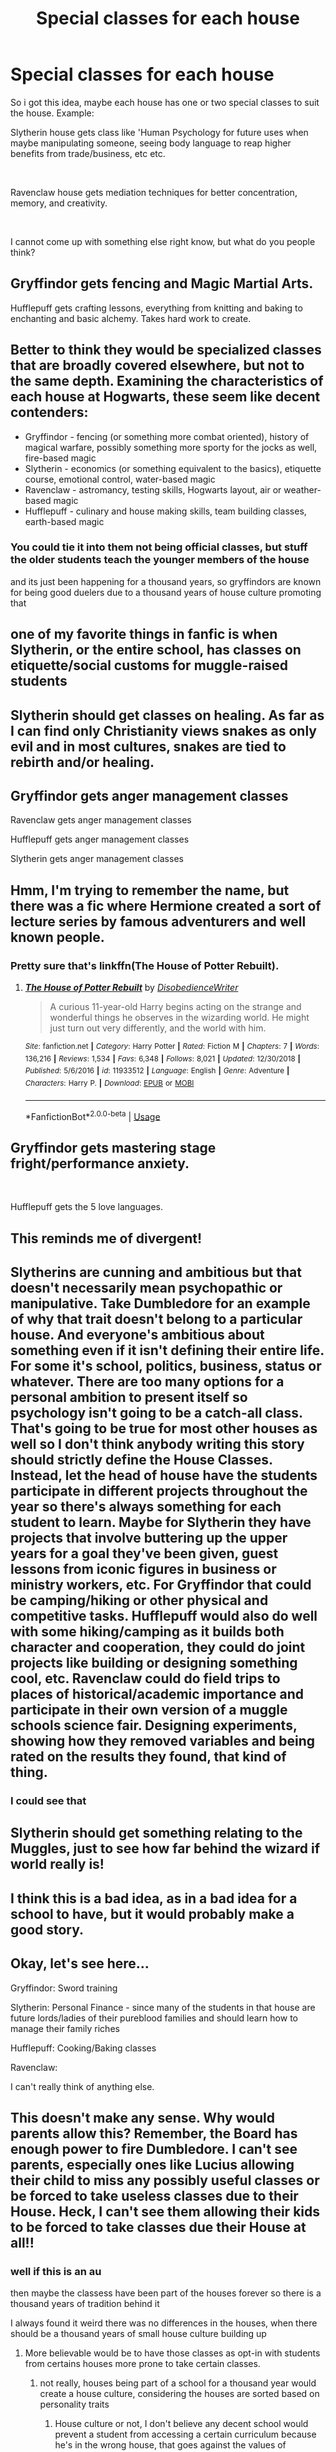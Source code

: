 #+TITLE: Special classes for each house

* Special classes for each house
:PROPERTIES:
:Author: h6story
:Score: 59
:DateUnix: 1563365767.0
:DateShort: 2019-Jul-17
:FlairText: Prompt
:END:
So i got this idea, maybe each house has one or two special classes to suit the house. Example:

Slytherin house gets class like 'Human Psychology for future uses when maybe manipulating someone, seeing body language to reap higher benefits from trade/business, etc etc.

​

Ravenclaw house gets mediation techniques for better concentration, memory, and creativity.

​

I cannot come up with something else right know, but what do you people think?


** Gryffindor gets fencing and Magic Martial Arts.

Hufflepuff gets crafting lessons, everything from knitting and baking to enchanting and basic alchemy. Takes hard work to create.
:PROPERTIES:
:Author: diraniola
:Score: 50
:DateUnix: 1563369412.0
:DateShort: 2019-Jul-17
:END:


** Better to think they would be specialized classes that are broadly covered elsewhere, but not to the same depth. Examining the characteristics of each house at Hogwarts, these seem like decent contenders:

- Gryffindor - fencing (or something more combat oriented), history of magical warfare, possibly something more sporty for the jocks as well, fire-based magic
- Slytherin - economics (or something equivalent to the basics), etiquette course, emotional control, water-based magic
- Ravenclaw - astromancy, testing skills, Hogwarts layout, air or weather-based magic
- Hufflepuff - culinary and house making skills, team building classes, earth-based magic
:PROPERTIES:
:Author: XeshTrill
:Score: 39
:DateUnix: 1563373223.0
:DateShort: 2019-Jul-17
:END:

*** You could tie it into them not being official classes, but stuff the older students teach the younger members of the house

and its just been happening for a thousand years, so gryffindors are known for being good duelers due to a thousand years of house culture promoting that
:PROPERTIES:
:Author: CommanderL3
:Score: 10
:DateUnix: 1563393501.0
:DateShort: 2019-Jul-18
:END:


** one of my favorite things in fanfic is when Slytherin, or the entire school, has classes on etiquette/social customs for muggle-raised students
:PROPERTIES:
:Author: trichstersongs
:Score: 16
:DateUnix: 1563373418.0
:DateShort: 2019-Jul-17
:END:


** Slytherin should get classes on healing. As far as I can find only Christianity views snakes as only evil and in most cultures, snakes are tied to rebirth and/or healing.
:PROPERTIES:
:Author: xenrev
:Score: 12
:DateUnix: 1563387840.0
:DateShort: 2019-Jul-17
:END:


** Gryffindor gets anger management classes

Ravenclaw gets anger management classes

Hufflepuff gets anger management classes

Slytherin gets anger management classes
:PROPERTIES:
:Score: 36
:DateUnix: 1563380196.0
:DateShort: 2019-Jul-17
:END:


** Hmm, I'm trying to remember the name, but there was a fic where Hermione created a sort of lecture series by famous adventurers and well known people.
:PROPERTIES:
:Author: midasgoldentouch
:Score: 8
:DateUnix: 1563377759.0
:DateShort: 2019-Jul-17
:END:

*** Pretty sure that's linkffn(The House of Potter Rebuilt).
:PROPERTIES:
:Author: iknowwhenyoureawake
:Score: 2
:DateUnix: 1563402535.0
:DateShort: 2019-Jul-18
:END:

**** [[https://www.fanfiction.net/s/11933512/1/][*/The House of Potter Rebuilt/*]] by [[https://www.fanfiction.net/u/1228238/DisobedienceWriter][/DisobedienceWriter/]]

#+begin_quote
  A curious 11-year-old Harry begins acting on the strange and wonderful things he observes in the wizarding world. He might just turn out very differently, and the world with him.
#+end_quote

^{/Site/:} ^{fanfiction.net} ^{*|*} ^{/Category/:} ^{Harry} ^{Potter} ^{*|*} ^{/Rated/:} ^{Fiction} ^{M} ^{*|*} ^{/Chapters/:} ^{7} ^{*|*} ^{/Words/:} ^{136,216} ^{*|*} ^{/Reviews/:} ^{1,534} ^{*|*} ^{/Favs/:} ^{6,348} ^{*|*} ^{/Follows/:} ^{8,021} ^{*|*} ^{/Updated/:} ^{12/30/2018} ^{*|*} ^{/Published/:} ^{5/6/2016} ^{*|*} ^{/id/:} ^{11933512} ^{*|*} ^{/Language/:} ^{English} ^{*|*} ^{/Genre/:} ^{Adventure} ^{*|*} ^{/Characters/:} ^{Harry} ^{P.} ^{*|*} ^{/Download/:} ^{[[http://www.ff2ebook.com/old/ffn-bot/index.php?id=11933512&source=ff&filetype=epub][EPUB]]} ^{or} ^{[[http://www.ff2ebook.com/old/ffn-bot/index.php?id=11933512&source=ff&filetype=mobi][MOBI]]}

--------------

*FanfictionBot*^{2.0.0-beta} | [[https://github.com/tusing/reddit-ffn-bot/wiki/Usage][Usage]]
:PROPERTIES:
:Author: FanfictionBot
:Score: 2
:DateUnix: 1563402582.0
:DateShort: 2019-Jul-18
:END:


** Gryffindor gets mastering stage fright/performance anxiety.

​

Hufflepuff gets the 5 love languages.
:PROPERTIES:
:Author: TheBlueSully
:Score: 13
:DateUnix: 1563369466.0
:DateShort: 2019-Jul-17
:END:


** This reminds me of divergent!
:PROPERTIES:
:Author: ReginaAmazonum
:Score: 3
:DateUnix: 1563386422.0
:DateShort: 2019-Jul-17
:END:


** Slytherins are cunning and ambitious but that doesn't necessarily mean psychopathic or manipulative. Take Dumbledore for an example of why that trait doesn't belong to a particular house. And everyone's ambitious about something even if it isn't defining their entire life. For some it's school, politics, business, status or whatever. There are too many options for a personal ambition to present itself so psychology isn't going to be a catch-all class. That's going to be true for most other houses as well so I don't think anybody writing this story should strictly define the House Classes. Instead, let the head of house have the students participate in different projects throughout the year so there's always something for each student to learn. Maybe for Slytherin they have projects that involve buttering up the upper years for a goal they've been given, guest lessons from iconic figures in business or ministry workers, etc. For Gryffindor that could be camping/hiking or other physical and competitive tasks. Hufflepuff would also do well with some hiking/camping as it builds both character and cooperation, they could do joint projects like building or designing something cool, etc. Ravenclaw could do field trips to places of historical/academic importance and participate in their own version of a muggle schools science fair. Designing experiments, showing how they removed variables and being rated on the results they found, that kind of thing.
:PROPERTIES:
:Author: StoneTheLoner
:Score: 2
:DateUnix: 1563397006.0
:DateShort: 2019-Jul-18
:END:

*** I could see that
:PROPERTIES:
:Author: s1natral1ve
:Score: 1
:DateUnix: 1563398984.0
:DateShort: 2019-Jul-18
:END:


** Slytherin should get something relating to the Muggles, just to see how far behind the wizard if world really is!
:PROPERTIES:
:Author: Carp12C
:Score: 1
:DateUnix: 1563392035.0
:DateShort: 2019-Jul-18
:END:


** I think this is a bad idea, as in a bad idea for a school to have, but it would probably make a good story.
:PROPERTIES:
:Author: Pondincherry
:Score: 1
:DateUnix: 1563432559.0
:DateShort: 2019-Jul-18
:END:


** Okay, let's see here...

Gryffindor: Sword training

Slytherin: Personal Finance - since many of the students in that house are future lords/ladies of their pureblood families and should learn how to manage their family riches

Hufflepuff: Cooking/Baking classes

Ravenclaw:

I can't really think of anything else.
:PROPERTIES:
:Author: Myflame_shinesbright
:Score: 1
:DateUnix: 1567702249.0
:DateShort: 2019-Sep-05
:END:


** This doesn't make any sense. Why would parents allow this? Remember, the Board has enough power to fire Dumbledore. I can't see parents, especially ones like Lucius allowing their child to miss any possibly useful classes or be forced to take useless classes due to their House. Heck, I can't see them allowing their kids to be forced to take classes due their House at all!!
:PROPERTIES:
:Author: Johnkabs
:Score: 0
:DateUnix: 1563383716.0
:DateShort: 2019-Jul-17
:END:

*** well if this is an au

then maybe the classess have been part of the houses forever so there is a thousand years of tradition behind it

I always found it weird there was no differences in the houses, when there should be a thousand years of small house culture building up
:PROPERTIES:
:Author: CommanderL3
:Score: 3
:DateUnix: 1563393359.0
:DateShort: 2019-Jul-18
:END:

**** More believable would be to have those classes as opt-in with students from certains houses more prone to take certain classes.
:PROPERTIES:
:Author: RoyTellier
:Score: 1
:DateUnix: 1563407636.0
:DateShort: 2019-Jul-18
:END:

***** not really, houses being part of a school for a thousand year would create a house culture, considering the houses are sorted based on personality traits
:PROPERTIES:
:Author: CommanderL3
:Score: 1
:DateUnix: 1563408472.0
:DateShort: 2019-Jul-18
:END:

****** House culture or not, I don't believe any decent school would prevent a student from accessing a certain curriculum because he's in the wrong house, that goes against the values of teaching.

"Yeah ok, I get that you like psychology but you're a hufflepuff tho go bake a cake." Said Albus Dumbledore before shutting the door of his study on the face of the little girl.
:PROPERTIES:
:Author: RoyTellier
:Score: 1
:DateUnix: 1563409014.0
:DateShort: 2019-Jul-18
:END:

******* I feel it would be more informal

its also a school created a thousand years ago, and the wizarding world is shown to be backwards

I feel it would be less classess and more stuff the older students make the younger gryfindors attend
:PROPERTIES:
:Author: CommanderL3
:Score: 1
:DateUnix: 1563411332.0
:DateShort: 2019-Jul-18
:END:


**** I was in a house at a grammar school which had hundreds of years of history, exactly the same classes, usually the same teachers and everything in each house. Just different timetables for the first few years, inter house competitions, house captains, vice captains, house sports and music teams, the younger years would get into the inter house rivalry a little bit, but by the time we were 15 or so, no one really cared. That's basically how it works in all old british schools.
:PROPERTIES:
:Author: Johnkabs
:Score: 1
:DateUnix: 1563810097.0
:DateShort: 2019-Jul-22
:END:

***** but where the houses sorted based on personaility traits

and did everyone in the country go to said school

you forget the houses are baked into the culture
:PROPERTIES:
:Author: CommanderL3
:Score: 1
:DateUnix: 1563834082.0
:DateShort: 2019-Jul-23
:END:
